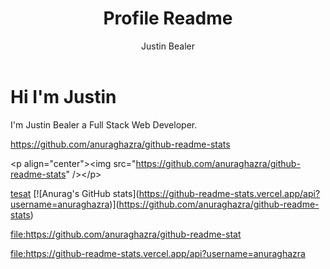 #+TITLE: Profile Readme
#+AUTHOR: Justin Bealer
#+description: This is the readme for my profile
#+keywords: readme, profile, github


* Hi I'm Justin

I'm Justin Bealer a Full Stack Web Developer.


#+ATTR_HTML: :style margin-left: auto; margin-right: auto;
[[https://github-readme-stats.vercel.app/api?username=anuraghazra][https://github.com/anuraghazra/github-readme-stats]]

<p align="center"><img src="https://github.com/anuraghazra/github-readme-stats" /></p>

[[img:https][tesat]]
[![Anurag's GitHub stats](https://github-readme-stats.vercel.app/api?username=anuraghazra)](https://github.com/anuraghazra/github-readme-stats)

#+ATTR_HTML: title="Join the chat at https://gitter.im/IvanMalison/org-projectile"
[[https://github-readme-stats.vercel.app/api?username=anuraghazra][file:https://github.com/anuraghazra/github-readme-stat]]

#+ATTR_HTML: title="tsthent"
[[https://github.com/anuraghazra/github-readme-stat][file:https://github-readme-stats.vercel.app/api?username=anuraghazra]]
